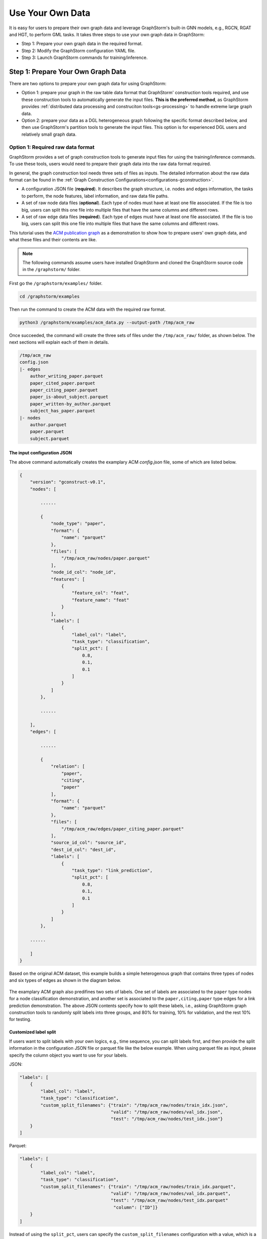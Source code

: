 .. _use-own-data:

Use Your Own Data
==================
It is easy for users to prepare their own graph data and leverage GraphStorm's built-in GNN models, e.g., RGCN, RGAT and HGT, to perform GML tasks. It takes three steps to use your own graph data in GraphStorm:

* Step 1: Prepare your own graph data in the required format.
* Step 2: Modify the GraphStorm configuration YAML file.
* Step 3: Launch GraphStorm commands for training/inference.

Step 1: Prepare Your Own Graph Data
-------------------------------------
There are two options to prepare your own graph data for using GraphStorm:

- Option 1: prepare your graph in the raw table data format that GraphStorm' construction tools required, and use these construction tools to automatically generate the input files. **This is the preferred method**, as GraphStorm provides :ref:`distributed data processing and construciton tools<gs-processing>` to handle extreme large graph data.
- Option 2: prepare your data as a DGL heterogeneous graph following the specific format described below, and then use GraphStorm's partition tools to generate the input files. This option is for experienced DGL users and relatively small graph data.

.. _option-1:

Option 1: Required raw data format
.......................................
GraphStorm provides a set of graph construction tools to generate input files for using the training/inference commands. To use these tools, users would need to prepare their graph data into the raw data format required.

In general, the graph construction tool needs three sets of files as inputs. The detailed information about the raw data format can be found in the :ref:`Graph Construction Configurations<configurations-gconstruction>`.

* A configuration JSON file (**required**). It describes the graph structure, i.e. nodes and edges information, the tasks to perform, the node features, label information, and raw data file paths.
* A set of raw node data files (**optional**). Each type of nodes must have at least one file associated. If the file is too big, users can split this one file into multiple files that have the same columns and different rows.
* A set of raw edge data files (**required**). Each type of edges must have at least  one file associated. If the file is too big, users can split this one file into multiple files that have the same columns and different rows.

This tutorial uses the `ACM publication graph <https://data.dgl.ai/dataset/ACM.mat>`_ as a demonstration to show how to prepare users' own graph data, and what these files and their contents are like.

.. note:: The following commands assume users have installed GraphStorm and cloned the GraphStorm source code in the ``/graphstorm/`` folder.

First go the ``/graphstorm/examples/`` folder.

.. code-block:: bash

    cd /graphstorm/examples

Then run the command to create the ACM data with the required raw format.

.. code-block:: bash

    python3 /graphstorm/examples/acm_data.py --output-path /tmp/acm_raw

Once succeeded, the command will create the three sets of files under the ``/tmp/acm_raw/`` folder, as shown below. The next sections will explain each of them in details.

.. _acm-raw-data-output:

.. code-block:: bash

    /tmp/acm_raw
    config.json
    |- edges
        author_writing_paper.parquet
        paper_cited_paper.parquet
        paper_citing_paper.parquet
        paper_is-about_subject.parquet
        paper_written-by_author.parquet
        subject_has_paper.parquet
    |- nodes
        author.parquet
        paper.parquet
        subject.parquet

.. _input-config:

The input configuration JSON
```````````````````````````````
The above command automatically creates the examplary ACM `config.json` file, some of which are listed below.

.. code-block:: yaml

    {
        "version": "gconstruct-v0.1",
        "nodes": [

            ......

            {
                "node_type": "paper",
                "format": {
                    "name": "parquet"
                },
                "files": [
                    "/tmp/acm_raw/nodes/paper.parquet"
                ],
                "node_id_col": "node_id",
                "features": [
                    {
                        "feature_col": "feat",
                        "feature_name": "feat"
                    }
                ],
                "labels": [
                    {
                        "label_col": "label",
                        "task_type": "classification",
                        "split_pct": [
                            0.8,
                            0.1,
                            0.1
                        ]
                    }
                ]
            },

            ......

        ],
        "edges": [

            ......

            {
                "relation": [
                    "paper",
                    "citing",
                    "paper"
                ],
                "format": {
                    "name": "parquet"
                },
                "files": [
                    "/tmp/acm_raw/edges/paper_citing_paper.parquet"
                ],
                "source_id_col": "source_id",
                "dest_id_col": "dest_id",
                "labels": [
                    {
                        "task_type": "link_prediction",
                        "split_pct": [
                            0.8,
                            0.1,
                            0.1
                        ]
                    }
                ]
            },

        ......

        ]
    }

Based on the original ACM dataset, this example builds a simple heterogenous graph that contains three types of nodes and six types of edges as shown in the diagram below.

.. figure:: ../../../tutorial/ACM_schema.png
    :align: center

The examplary ACM graph also predifines two sets of labels. One set of labels are associated to the ``paper`` type nodes for a node classification demonstration, and another set is associated to the ``paper,citing,paper`` type edges for a link prediction demonstration. The above JSON contents specify how to split these labels, i.e., asking GraphStorm graph construction tools to randomly split labels into three groups, and 80% for training, 10% for validation, and the rest 10% for testing.

Customized label split
`````````````````````````
If users want to split labels with your own logics, e.g., time sequence, you can split labels first, and then provide the split information in the configuration JSON file or parquet file like the below example.
When using parquet file as input, please specify the column object you want to use for your labels.

JSON:

.. code-block:: json

    "labels": [
        {
            "label_col": "label",
            "task_type": "classification",
            "custom_split_filenames": {"train": "/tmp/acm_raw/nodes/train_idx.json",
                                       "valid": "/tmp/acm_raw/nodes/val_idx.json",
                                       "test": "/tmp/acm_raw/nodes/test_idx.json"}
        }
    ]

Parquet:

.. code-block:: json

    "labels": [
        {
            "label_col": "label",
            "task_type": "classification",
            "custom_split_filenames": {"train": "/tmp/acm_raw/nodes/train_idx.parquet",
                                       "valid": "/tmp/acm_raw/nodes/val_idx.parquet",
                                       "test": "/tmp/acm_raw/nodes/test_idx.parquet"
                                        "column": ["ID"]}
        }
    ]

Instead of using the ``split_pct``, users can specify the ``custom_split_filenames`` configuration with a value, which is a dictionary, to use custom data split. The dictionary's keys could include ``train``, ``valid``, and ``test``, and values of the dictionary are JSON files that contains node IDs in each set.

These JSON files only need to list the IDs on its own set. For example, in a node classification task, there are 100 nodes and node ID starts from 0, and assume the last 50 nodes (ID from 49 to 99) have labels associated. For some business logic, users want to have the first 10 of the 50 labeled nodes as training set, the last 30 as the test set, and the middle 10 as the validation set. Then the `train_idx.json` file should contain the integer from 50 to 59, and one integer per line. Similarly, the `val_idx.json` file should contain the integer from 60 to 69, and the `test_idx.json` file should contain the integer from 70 to 99. Contents of the `train_idx.json` file are like the followings.

.. code-block:: yaml

    50
    51
    52
    ...
    59

For edge data, users can do the similar thing as defining customized node labels to define the customized edge labels. The configuration looks same for JSON file, for parquet file, users need to specify both the source id column and destination id column:

JSON:

.. code-block:: json

    "labels": [
        {
            "label_col": "label",
            "task_type": "classification",
            "custom_split_filenames": {"train": "/tmp/acm_raw/edges/train_idx.json",
                                       "valid": "/tmp/acm_raw/edges/val_idx.json",
                                       "test": "/tmp/acm_raw/edges/test_idx.json"}
        }
    ]

Parquet:

.. code-block:: json

    "labels": [
        {
            "label_col": "label",
            "task_type": "classification",
            "custom_split_filenames": {"train": "/tmp/acm_raw/edges/train_idx.parquet",
                                       "valid": "/tmp/acm_raw/edges/val_idx.parquet",
                                       "test": "/tmp/acm_raw/edges/test_idx.parquet",
                                       "column":  ["src", "dst"]}
        }
    ]

The values of dictionary files should be json as well here. Each line of the json file should an array with the source node and destination node. For example, contents of `train_idx.json` should look like the following:

.. code-block:: yaml

    ["p0", "p1301"]
    ["p0", "p9830"]
    ["p1", "p1910"]
    ["p1", "p2165"]
    ["p1", "p6894"]
    ["p12497", "p12498"]

.. _raw-data-files:

Input raw node/edge data files
```````````````````````````````
The raw node and edge data files are both in a parquet format, whose contents are demonstrated as the diagram below.

.. figure:: ../../../tutorial/ACM_raw_parquet.png
    :align: center

In this example, only the ``paper`` nodes have labels and the task is node classification. So, in the JSON file, the ``paper`` node has the ``labels`` field, and the ``task_type`` is specified as ``classification``. Correspondingly, in the paper node parquet file, there is a column, ``label``, stores the label values. All edge types do not have features associated. Therefore, we only have two columns in these parquet files for edges, the ``source_id`` and the ``dest_id``. For the link prediction task, there is no actual labels. Users just need to specify the ``labels`` field in one or more ``edge`` objects of the JSON config file.

Run graph construction
```````````````````````
The configuration JSON file along with these node and edge parquet files are the required inputs of the GraphStorm's construction tools. Then we can use the tool to create the partition graph data with the following command.

.. code-block:: bash

    python -m graphstorm.gconstruct.construct_graph \
              --conf-file /tmp/acm_raw/config.json \
              --output-dir /tmp/acm_gs \
              --num-parts 1 \
              --graph-name acm

.. _output-graph-construction:

Outputs of graph construction
```````````````````````````````
The above command reads in the JSON file, and matchs its contents with the node and edge parquet files. It will then read all parquet files, construct the graph, check file correctness, pre-process features, and eventually split the graph into partitions. Outputs of the command will be saved under the ``/tmp/acm_gs/`` folder as followings:

.. code-block:: bash

    /tmp/acm_gs
    acm.json
    edge_label_stats.json
    edge_mapping.pt
    node_label_stats.json
    node_mapping.pt
    |- part0
        edge_feat.dgl
        graph.dgl
        node_feat.dgl
    |- raw_id_mappings
        |- author
            part-00000.parquet
        |- paper
            part-00000.parquet
        |- subject
            part-00000.parquet

Because the above command specifies the ``--num-parts`` to be ``1``, there is only one partition created, which is saved in the ``part0`` folder. These files become the inputs of GraphStorm's launch scripts.

.. note::

    - Because the parquet format has some limitations, such as only supporting 2 billion elements in a column, etc, we suggest users to use HDF5 format for very large datasets.
    - The mapping files, ``node_mapping.pt``, ``edge_mapping.pt`` and the files under ``raw_id_mappings``, are used to record the mapping between the original node and edge ids in the raw data files and the ids of nodes and edges in the Graph Node ID space. They are important for mapping the training and inference outputs back to the Raw Node ID space in the original input data. Therefore, **DO NOT** move or delete them.

.. _option-2:

Option 2: Required DGL graph
................................
For some users who are already familiar with `DGL <https://www.dgl.ai/>`_, they can convert their graph data into the required DGL graph format. And then use GraphStorm's partition tools to create the inputs of GraphStorm's launch scripts.

Required DGL graph format
```````````````````````````
- a `dgl.heterograph <https://docs.dgl.ai/generated/dgl.heterograph.html#dgl.heterograph>`_.
- All nodes/edges features are set in nodes/edges' data field, and remember the feature names, which will be used in the later steps.
    - For nodes' features, the common way to set features is like ``g.nodes['nodetypename'].data['featurename']=nodefeaturetensor``, The formal explanation of DGL's node feature could be found in the `Using node features <https://docs.dgl.ai/generated/dgl.DGLGraph.nodes.html>`_.
    - For edges' features, the common way to set features is like ``g.edges['edgetypename'].data['featurename']=edgefeaturetensor``, The formal explanation of DGL's edge feature could be found in the `Using edge features <https://docs.dgl.ai/generated/dgl.DGLGraph.edges.html>`_.
- Save labels (for node/edge tasks) into the target nodes/edges as a feature, and remember the label feature names, which will be used in the later steps.
    - The common way to set node-related labels as a feature is like ``g.nodes['predictnodetypename'].data['labelname']=nodelabeltensor``.
    - The common way to set edge-related labels as a feature is like ``g.nodes['predictedgetypename'].data['labelname']=edgelabeltensor``.
    - For link prediction task, a common way to extract labels is to use existing edges as the positive edges and use negative sampling method to extract non-exist edges as negative edges. So in this step, we do not need to set the labels. The GraphStorm has implemented this function.
- (Optional) if you have your own train/validation/test split on nodes/edges, you can put the train/validation/test nodes/edges index tensors as three nodes/edges features with the feature names as ``train_mask``, ``val_mask``, and ``test_mask``. If you do not have nodes/edges split, you can use the split functions provided in the GraphStorm partition tools to create them in the next step.
    - For training nodes, the setting is like ``g.nodes['predictnodetypename'].data['train_mask']=trainingnodeindexetensor``.
    - For validation nodes, the setting is like ``g.nodes['predictnodetypename'].data['val_mask']=validationnodeindexetensor``. Make sure you use 'val_mask' as the feature name because the GSF uses this name by default.
    - For validation nodes, the setting is like ``g.nodes['predictnodetypename'].data['test_mask']=testnodeindexetensor``.
    - Similar to nodes splits, you can use the same feature names, ``train_mask``, ``val_mask``, and ``test_mask``, to assign the edge index tensors.
    - The index tensor is either a boolean tensor, or an integer tensor including only 0s and 1s.

Once this DGL graph is constructed, you can use DGL's `save_graphs() <https://docs.dgl.ai/generated/dgl.save_graphs.html?highlight=save_graphs#dgl.save_graphs>`_ function to save it into a local file. The file name must follow GraphStorm convention: ``<datasetname>.dgl``. You can give your graph dataset a name, e.g., ``acm`` or ``ogbn_mag``.

The ACM graph data example
`````````````````````````````
For the ACM data, the following command can create a DGL graph as the input for GraphStorm's partition tools.

.. code-block:: bash

    python3 /graphstorm/examples/acm_data.py \
            --output-type dgl \
            --output-path /tmp/acm_dgl

The below image show how the built DGL ACM data looks like.

.. figure:: ../../../tutorial/ACM_graph_schema.png
    :align: center

.. figure:: ../../../tutorial/ACM_LabelAndMask.png
    :align: center

.. note::

    - Because the Option 2 method will not be supported after the 0.2 version, some new graph construction features, such as label statistics generation and node ID mapping, are not available in this option. To use the latest construction features, please refer to the :ref:`Option 1 <option-1>`.

Partition the DGL ACM graph
```````````````````````````
GraphStorm provides two graph partition tools, the `partition_graph.py <https://github.com/awslabs/graphstorm/blob/main/tools/partition_graph.py>`_ for node/edge prediction graph partition, and the `partition_graph_lp.py <https://github.com/awslabs/graphstorm/blob/main/tools/partition_graph_lp.py>`_ for the link prediction graph partition.

The below command partition the DGL ACM graph, the ``acm.dgl`` in the ``/tmp/acm_dgl`` folder, into one partition, and save the partitioned data to ``/tmp/acm_nc/`` folder for node classification task.

.. code-block:: bash

    python /graphstorm/tools/partition_graph.py \
           --dataset acm \
           --filepath /tmp/acm_dgl \
           --num-parts 1 \
           --target-ntype paper \
           --nlabel-field paper:label \
           --output /tmp/acm_nc

Outputs of the command are under the ``/tmp/acm_nc/`` folder with the similar contents as the :ref:`Option 1 <option-1>`.

In terms of link prediction task, run the following command to partition the data and save to the ``/tmp/acm_lp/`` folder.

.. code-block:: bash

    python /graphstorm/tools/partition_graph_lp.py \
           --dataset acm \
           --filepath /tmp/acm_dgl \
           --num-parts 1 \
           --target-etype paper,citing,paper \
           --output /tmp/acm_lp

Please refer to :ref:`Graph Partition Configurations <configurations-partition>` to find more details of the arguments of the two partition tools.

Step 2: Modify the YAML configuration file to include your own data's information
-----------------------------------------------------------------------------------
It is common that users will copy and reuse GraphStorm's built-in scripts and yaml files to run training/inference on their own graph data, but forget to change the contents of yaml files to match their own data. Below are some parameters that users need to double check and make changes accordingly.

- **node_feat_name**: if some types of nodes have features, please make sure to specify these feature names in either the YAML file or use an argument in the launch command. Otherwise, GraphStorm will ignore any features the nodes might have, hence only using learnable embeddings as their features.

For **`Classification/Regression`** tasks:

- **label_field**: please change values of this field to specify the field name of labeled data in your graph data.
- **num_classes**: please change values of this filed to specify the number of classes to be predicted in your graph data if doing a `Classification`` task.

For **`Node Classification/Regression`** tasks:

- **target_ntype**: please change values of this field to the node type that the label is associated, which should be the same node type for prediction.

For **`Edge Classification/Regression`** tasks:

- **target_etype**: please change values of this field to the edge type that the label is associated, which should be the same edge type for prediction.

For **`Link Prediction`** tasks:

- **train_etype**: please specify values of this field for the edge type that you want to do link prediction for the downstream task, e.g. recommendation or search. Although if not specified, i.e. put ``None`` as the value, all edge types will be used for training, this might not commonly used in practice for most `Link Prediction` related tasks.
- **eval_etype**: it is highly recommended that you set this value to be the same as the value of ``train_etype``, so that the evaluation metric can truly demonstrate the performance of models.

Besides these parameters, it is also important for you to use the correct format to configure node/edge types in the YAML files. For example, in an edge-related task, you should provide a canonical edge type, e.g. **author,write,paper** (no white spaces in this string), for edge types, rather than the edge name only, e.g. the **write** only.

For more detailed information of these parameters, please refer to the :ref:`GraphStorm Training and Inference Configurations <configurations-run>` page.

Example ACM  YAML files
.......................

Below is an example YAML configuration file for the ACM data, which sets to use GraphStorm's built-in RGCN model for node classification on the ``paper`` nodes. The YAML file can also be found at the `/graphstorm/examples/use_your_own_data/acm_nc.yaml <https://github.com/awslabs/graphstorm/blob/main/examples/use_your_own_data/acm_nc.yaml>`_.

.. code-block:: yaml

    ---
    version: 1.0
    gsf:
    basic:
        model_encoder_type: rgcn
        backend: gloo
        verbose: false
    gnn:
        fanout: "50,50"
        num_layers: 2
        hidden_size: 256
        use_mini_batch_infer: false
    input:
        restore_model_path: null
    output:
        save_model_path: /tmp/acm_nc/models
        save_embeds_path: /tmp/acm_nc/embeds
    hyperparam:
        dropout: 0.
        lr: 0.0001
        lm_tune_lr: 0.0001
        num_epochs: 200
        batch_size: 1024
        wd_l2norm: 0
        alpha_l2norm: 0.
    rgcn:
        num_bases: -1
        use_self_loop: true
        sparse_optimizer_lr: 1e-2
        use_node_embeddings: false
    node_classification:
        target_ntype: "paper"
        label_field: "label"
        multilabel: false
        num_classes: 14

For the link prediction task, the examplary YAML file can be found at the `/graphstorm/examples/use_your_own_data/acm_lp.yaml <https://github.com/awslabs/graphstorm/blob/main/examples/use_your_own_data/acm_lp.yaml>`_.

Users can copy these YAML files to the ``/tmp`` folder within the GraphStorm container for the next step.

.. _launch_training_oyog:

Step 3: Launch training and inference scripts on your own graphs
-----------------------------------------------------------------

With the partitioned data and configuration YAML file available, it is easy to use GraphStorm's training and infernece scripts to launch the job.

Below is a launch script example that trains a GraphStorm built-in RGCN model on the ACM data for node classification.

.. code-block:: bash

    python -m graphstorm.run.gs_node_classification \
              --workspace /tmp \
              --part-config /tmp/acm_gs/acm.json \
              --num-trainers 1 \
              --num-servers 1 \
              --cf /tmp/acm_nc.yaml \
              --save-model-path /tmp/acm_nc/models \
              --node-feat-name paper:feat author:feat subject:feat

Link prediction training can be performed using the following command.

.. code-block:: bash

    python -m graphstorm.run.gs_link_prediction \
              --workspace /tmp \
              --part-config /tmp/acm_gs/acm.json \
              --num-trainers 1 \
              --num-servers 1 \
              --cf /tmp/acm_lp.yaml \
              --save-model-path /tmp/acm_lp/models \
              --node-feat-name paper:feat author:feat subject:feat

Similar to the :ref:`Quick-Start <quick-start-standalone>` tutorial, users can launch the inference script on their own data. Below is the customized scripts for inference in the ACM graph.

.. code-block:: bash

    # Node Classification
    python -m graphstorm.run.gs_node_classification \
              --inference \
              --workspace /tmp \
              --part-config /tmp/acm_gs/acm.json \
              --num-trainers 1 \
              --num-servers 1 \
              --cf /tmp/acm_nc.yaml \
              --node-feat-name paper:feat author:feat subject:feat \
              --restore-model-path /tmp/acm_nc/models/epoch-0 \
              --save-prediction-path  /tmp/acm_nc/predictions
    
    # Link Prediction
    python -m graphstorm.run.gs_link_prediction \
              --inference \
              --workspace /tmp \
              --part-config /tmp/acm_gs/acm.json \
              --num-trainers 1 \
              --num-servers 1 \
              --cf /tmp/acm_lp.yaml \
              --save-model-path /tmp/acm_lp/models \
              --node-feat-name paper:feat author:feat subject:feat \
              --restore-model-path /tmp/acm_lp/models/epoch-0 \
              --save-embed-path  /tmp/acm_lp/embeds

Once users get familiar with the three steps of using your own graph data, the next step would be look through :ref:`GraphStorm's Configurations<configurations>` that control the three steps for your specific requirements.
